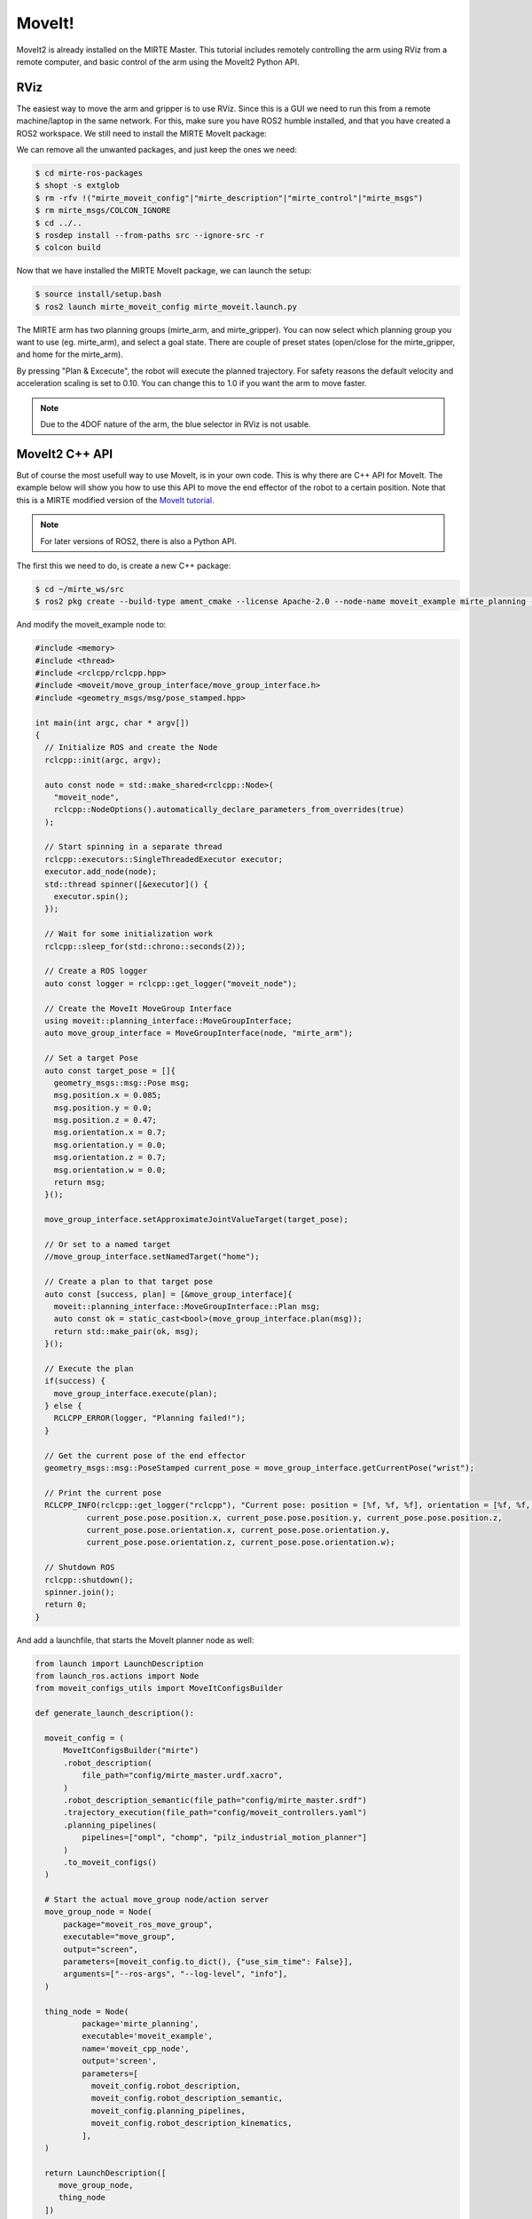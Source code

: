 MoveIt!
#########

MoveIt2 is already installed on the MIRTE Master. This tutorial includes
remotely controlling the arm using RViz from a remote computer, and 
basic control of the arm using the MoveIt2 Python API.

RViz 
====

The easiest way to move the arm and gripper is to use RViz. Since this is 
a GUI we need to run this from a remote machine/laptop in the same
network. For this, make sure you have ROS2 humble installed, and that you
have created a ROS2 workspace. We still need to install the MIRTE
MoveIt package:

.. tabs::

   .. group-tab:: From the robot

      The most safe way to do this is installing the package that is
      installed on the actual robot:

      .. code-block:: bash

         $ cd mirte_ws/src
         $ scp -r mirte@mirte.local:/usr/local/src/mirte/mirte-ros-packages .

   .. group-tab:: From github

      You can also install the latets MIRTE MoveIt package from github. This one might
      be out of sync with the software on the robot though:

      .. code-block:: bash

         $ cd mirte_ws/src
         $ git clone https://github.com/mirte-robot/mirte-ros-packages

We can remove all the unwanted packages, and just keep the ones we need:

.. code-block:: bash

   $ cd mirte-ros-packages
   $ shopt -s extglob
   $ rm -rfv !("mirte_moveit_config"|"mirte_description"|"mirte_control"|"mirte_msgs")
   $ rm mirte_msgs/COLCON_IGNORE
   $ cd ../..
   $ rosdep install --from-paths src --ignore-src -r
   $ colcon build

Now that we have installed the MIRTE MoveIt package, we can launch the setup:

.. code-block:: bash

   $ source install/setup.bash
   $ ros2 launch mirte_moveit_config mirte_moveit.launch.py

The MIRTE arm has two planning groups (mirte_arm, and mirte_gripper). You can now select
which planning group you want to use (eg. mirte_arm), and select a goal state. There are
couple of preset states (open/close for the mirte_gripper, and home for the mirte_arm).

.. image:: ../_images/moveit.png

By pressing "Plan & Excecute", the robot will execute the planned trajectory. For safety
reasons the default velocity and acceleration scaling is set to 0.10. You can change this
to 1.0 if you want the arm to move faster.

.. note::

   Due to the 4DOF nature of the arm, the blue selector in RViz is not usable.



MoveIt2 C++ API
==================

But of course the most usefull way to use MoveIt, is in your own code. This is why
there are C++ API for MoveIt. The example below will show you how to 
use this API to move the end effector of the robot to a certain position. Note that
this is a MIRTE modified version of the `MoveIt tutorial <https://moveit.picknik.ai/main/doc/tutorials/your_first_project/your_first_project.html>`_.

.. note::

   For later versions of ROS2, there is also a Python API.

The first this we need to do, is create a new C++ package:

.. code-block:: bash

   $ cd ~/mirte_ws/src
   $ ros2 pkg create --build-type ament_cmake --license Apache-2.0 --node-name moveit_example mirte_planning --dependencies rclcpp moveit_ros_planning_interface geometry_msgs

And modify the moveit_example node to:

.. code-block:: c++

   #include <memory>
   #include <thread>
   #include <rclcpp/rclcpp.hpp>
   #include <moveit/move_group_interface/move_group_interface.h>
   #include <geometry_msgs/msg/pose_stamped.hpp>

   int main(int argc, char * argv[])
   {
     // Initialize ROS and create the Node
     rclcpp::init(argc, argv);

     auto const node = std::make_shared<rclcpp::Node>(
       "moveit_node",
       rclcpp::NodeOptions().automatically_declare_parameters_from_overrides(true)
     );

     // Start spinning in a separate thread
     rclcpp::executors::SingleThreadedExecutor executor;
     executor.add_node(node);
     std::thread spinner([&executor]() {
       executor.spin();
     });

     // Wait for some initialization work
     rclcpp::sleep_for(std::chrono::seconds(2));

     // Create a ROS logger
     auto const logger = rclcpp::get_logger("moveit_node");

     // Create the MoveIt MoveGroup Interface
     using moveit::planning_interface::MoveGroupInterface;
     auto move_group_interface = MoveGroupInterface(node, "mirte_arm");

     // Set a target Pose
     auto const target_pose = []{
       geometry_msgs::msg::Pose msg;
       msg.position.x = 0.085;
       msg.position.y = 0.0;
       msg.position.z = 0.47;
       msg.orientation.x = 0.7;
       msg.orientation.y = 0.0;
       msg.orientation.z = 0.7;
       msg.orientation.w = 0.0;
       return msg;
     }();

     move_group_interface.setApproximateJointValueTarget(target_pose);

     // Or set to a named target
     //move_group_interface.setNamedTarget("home");

     // Create a plan to that target pose
     auto const [success, plan] = [&move_group_interface]{
       moveit::planning_interface::MoveGroupInterface::Plan msg;
       auto const ok = static_cast<bool>(move_group_interface.plan(msg));
       return std::make_pair(ok, msg);
     }();

     // Execute the plan
     if(success) {
       move_group_interface.execute(plan);
     } else {
       RCLCPP_ERROR(logger, "Planning failed!");
     }

     // Get the current pose of the end effector
     geometry_msgs::msg::PoseStamped current_pose = move_group_interface.getCurrentPose("wrist");

     // Print the current pose
     RCLCPP_INFO(rclcpp::get_logger("rclcpp"), "Current pose: position = [%f, %f, %f], orientation = [%f, %f, %f, %f]",
              current_pose.pose.position.x, current_pose.pose.position.y, current_pose.pose.position.z,
              current_pose.pose.orientation.x, current_pose.pose.orientation.y,
              current_pose.pose.orientation.z, current_pose.pose.orientation.w);

     // Shutdown ROS
     rclcpp::shutdown();
     spinner.join();
     return 0;
   }


And add a launchfile, that starts the MoveIt planner node as well:

.. code-block:: python

  from launch import LaunchDescription
  from launch_ros.actions import Node
  from moveit_configs_utils import MoveItConfigsBuilder

  def generate_launch_description():

    moveit_config = (
        MoveItConfigsBuilder("mirte")
        .robot_description(
            file_path="config/mirte_master.urdf.xacro",
        )
        .robot_description_semantic(file_path="config/mirte_master.srdf")
        .trajectory_execution(file_path="config/moveit_controllers.yaml")
        .planning_pipelines(
            pipelines=["ompl", "chomp", "pilz_industrial_motion_planner"]
        )
        .to_moveit_configs()
    )

    # Start the actual move_group node/action server
    move_group_node = Node(
        package="moveit_ros_move_group",
        executable="move_group",
        output="screen",
        parameters=[moveit_config.to_dict(), {"use_sim_time": False}],
        arguments=["--ros-args", "--log-level", "info"],
    )

    thing_node = Node(
            package='mirte_planning',
            executable='moveit_example',
            name='moveit_cpp_node',
            output='screen',
            parameters=[
              moveit_config.robot_description,
              moveit_config.robot_description_semantic,
              moveit_config.planning_pipelines,
              moveit_config.robot_description_kinematics,
            ],
    )

    return LaunchDescription([
       move_group_node,
       thing_node
    ])

From this point, you should be able to explore all option that MoveIt offers.








